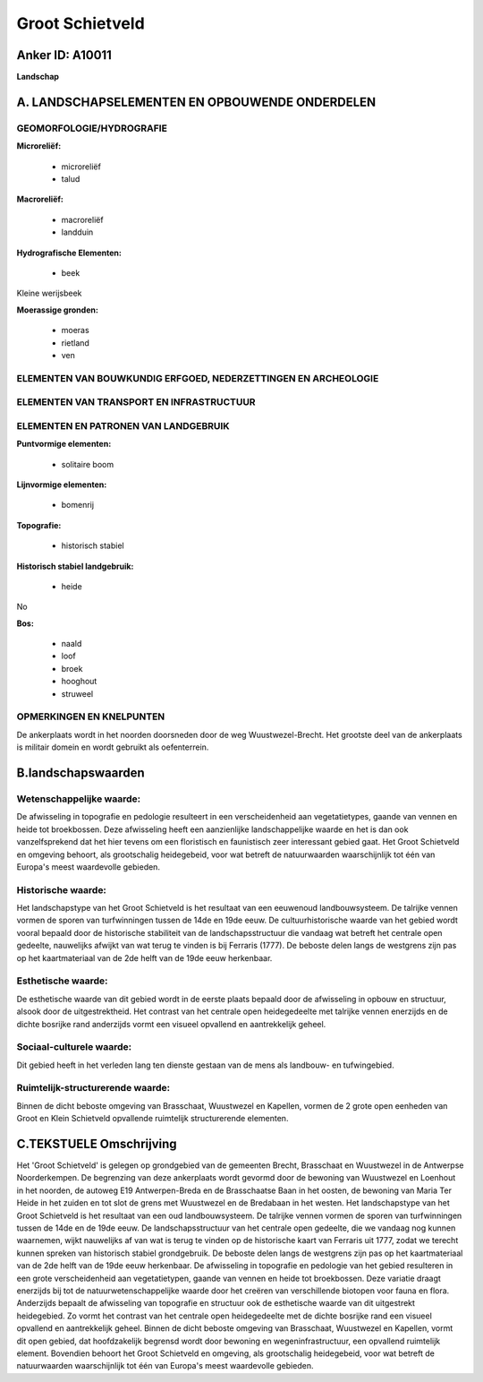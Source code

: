Groot Schietveld
================

Anker ID: A10011
----------------

**Landschap**



A. LANDSCHAPSELEMENTEN EN OPBOUWENDE ONDERDELEN
-----------------------------------------------



GEOMORFOLOGIE/HYDROGRAFIE
~~~~~~~~~~~~~~~~~~~~~~~~~

**Microreliëf:**

 * microreliëf
 * talud


**Macroreliëf:**

 * macroreliëf
 * landduin

**Hydrografische Elementen:**

 * beek


Kleine werijsbeek

**Moerassige gronden:**

 * moeras
 * rietland
 * ven



ELEMENTEN VAN BOUWKUNDIG ERFGOED, NEDERZETTINGEN EN ARCHEOLOGIE
~~~~~~~~~~~~~~~~~~~~~~~~~~~~~~~~~~~~~~~~~~~~~~~~~~~~~~~~~~~~~~~

ELEMENTEN VAN TRANSPORT EN INFRASTRUCTUUR
~~~~~~~~~~~~~~~~~~~~~~~~~~~~~~~~~~~~~~~~~

ELEMENTEN EN PATRONEN VAN LANDGEBRUIK
~~~~~~~~~~~~~~~~~~~~~~~~~~~~~~~~~~~~~

**Puntvormige elementen:**

 * solitaire boom


**Lijnvormige elementen:**

 * bomenrij

**Topografie:**

 * historisch stabiel


**Historisch stabiel landgebruik:**

 * heide


No

**Bos:**

 * naald
 * loof
 * broek
 * hooghout
 * struweel



OPMERKINGEN EN KNELPUNTEN
~~~~~~~~~~~~~~~~~~~~~~~~~

De ankerplaats wordt in het noorden doorsneden door de weg
Wuustwezel-Brecht. Het grootste deel van de ankerplaats is militair
domein en wordt gebruikt als oefenterrein.



B.landschapswaarden
-------------------


Wetenschappelijke waarde:
~~~~~~~~~~~~~~~~~~~~~~~~~

De afwisseling in topografie en pedologie resulteert in een
verscheidenheid aan vegetatietypes, gaande van vennen en heide tot
broekbossen. Deze afwisseling heeft een aanzienlijke landschappelijke
waarde en het is dan ook vanzelfsprekend dat het hier tevens om een
floristisch en faunistisch zeer interessant gebied gaat. Het Groot
Schietveld en omgeving behoort, als grootschalig heidegebeid, voor wat
betreft de natuurwaarden waarschijnlijk tot één van Europa's meest
waardevolle gebieden.

Historische waarde:
~~~~~~~~~~~~~~~~~~~


Het landschapstype van het Groot Schietveld is het resultaat van een
eeuwenoud landbouwsysteem. De talrijke vennen vormen de sporen van
turfwinningen tussen de 14de en 19de eeuw. De cultuurhistorische waarde
van het gebied wordt vooral bepaald door de historische stabiliteit van
de landschapsstructuur die vandaag wat betreft het centrale open
gedeelte, nauwelijks afwijkt van wat terug te vinden is bij Ferraris
(1777). De beboste delen langs de westgrens zijn pas op het
kaartmateriaal van de 2de helft van de 19de eeuw herkenbaar.

Esthetische waarde:
~~~~~~~~~~~~~~~~~~~

De esthetische waarde van dit gebied wordt in de
eerste plaats bepaald door de afwisseling in opbouw en structuur, alsook
door de uitgestrektheid. Het contrast van het centrale open
heidegedeelte met talrijke vennen enerzijds en de dichte bosrijke rand
anderzijds vormt een visueel opvallend en aantrekkelijk geheel.


Sociaal-culturele waarde:
~~~~~~~~~~~~~~~~~~~~~~~~~


Dit gebied heeft in het verleden lang ten
dienste gestaan van de mens als landbouw- en tufwingebied.

Ruimtelijk-structurerende waarde:
~~~~~~~~~~~~~~~~~~~~~~~~~~~~~~~~~

Binnen de dicht beboste omgeving van Brasschaat, Wuustwezel en
Kapellen, vormen de 2 grote open eenheden van Groot en Klein Schietveld
opvallende ruimtelijk structurerende elementen.



C.TEKSTUELE Omschrijving
------------------------

Het 'Groot Schietveld' is gelegen op grondgebied van de gemeenten
Brecht, Brasschaat en Wuustwezel in de Antwerpse Noorderkempen. De
begrenzing van deze ankerplaats wordt gevormd door de bewoning van
Wuustwezel en Loenhout in het noorden, de autoweg E19 Antwerpen-Breda en
de Brasschaatse Baan in het oosten, de bewoning van Maria Ter Heide in
het zuiden en tot slot de grens met Wuustwezel en de Bredabaan in het
westen. Het landschapstype van het Groot Schietveld is het resultaat van
een oud landbouwsysteem. De talrijke vennen vormen de sporen van
turfwinningen tussen de 14de en de 19de eeuw. De landschapsstructuur van
het centrale open gedeelte, die we vandaag nog kunnen waarnemen, wijkt
nauwelijks af van wat is terug te vinden op de historische kaart van
Ferraris uit 1777, zodat we terecht kunnen spreken van historisch
stabiel grondgebruik. De beboste delen langs de westgrens zijn pas op
het kaartmateriaal van de 2de helft van de 19de eeuw herkenbaar. De
afwisseling in topografie en pedologie van het gebied resulteren in een
grote verscheidenheid aan vegetatietypen, gaande van vennen en heide tot
broekbossen. Deze variatie draagt enerzijds bij tot de
natuurwetenschappelijke waarde door het creëren van verschillende
biotopen voor fauna en flora. Anderzijds bepaalt de afwisseling van
topografie en structuur ook de esthetische waarde van dit uitgestrekt
heidegebied. Zo vormt het contrast van het centrale open heidegedeelte
met de dichte bosrijke rand een visueel opvallend en aantrekkelijk
geheel. Binnen de dicht beboste omgeving van Brasschaat, Wuustwezel en
Kapellen, vormt dit open gebied, dat hoofdzakelijk begrensd wordt door
bewoning en wegeninfrastructuur, een opvallend ruimtelijk element.
Bovendien behoort het Groot Schietveld en omgeving, als grootschalig
heidegebeid, voor wat betreft de natuurwaarden waarschijnlijk tot één
van Europa's meest waardevolle gebieden.
